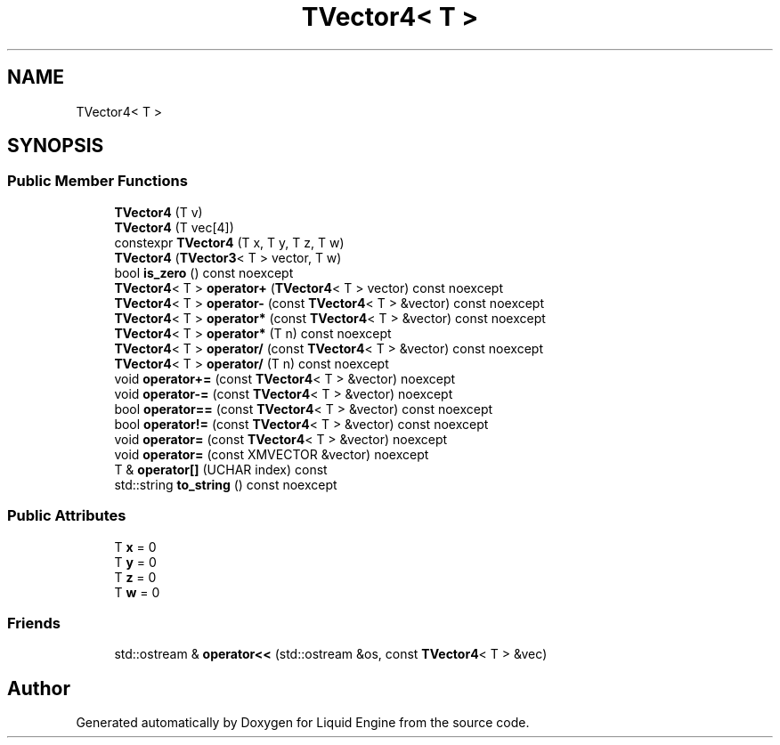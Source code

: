 .TH "TVector4< T >" 3 "Wed Jul 9 2025" "Liquid Engine" \" -*- nroff -*-
.ad l
.nh
.SH NAME
TVector4< T >
.SH SYNOPSIS
.br
.PP
.SS "Public Member Functions"

.in +1c
.ti -1c
.RI "\fBTVector4\fP (T v)"
.br
.ti -1c
.RI "\fBTVector4\fP (T vec[4])"
.br
.ti -1c
.RI "constexpr \fBTVector4\fP (T x, T y, T z, T w)"
.br
.ti -1c
.RI "\fBTVector4\fP (\fBTVector3\fP< T > vector, T w)"
.br
.ti -1c
.RI "bool \fBis_zero\fP () const noexcept"
.br
.ti -1c
.RI "\fBTVector4\fP< T > \fBoperator+\fP (\fBTVector4\fP< T > vector) const noexcept"
.br
.ti -1c
.RI "\fBTVector4\fP< T > \fBoperator\-\fP (const \fBTVector4\fP< T > &vector) const noexcept"
.br
.ti -1c
.RI "\fBTVector4\fP< T > \fBoperator*\fP (const \fBTVector4\fP< T > &vector) const noexcept"
.br
.ti -1c
.RI "\fBTVector4\fP< T > \fBoperator*\fP (T n) const noexcept"
.br
.ti -1c
.RI "\fBTVector4\fP< T > \fBoperator/\fP (const \fBTVector4\fP< T > &vector) const noexcept"
.br
.ti -1c
.RI "\fBTVector4\fP< T > \fBoperator/\fP (T n) const noexcept"
.br
.ti -1c
.RI "void \fBoperator+=\fP (const \fBTVector4\fP< T > &vector) noexcept"
.br
.ti -1c
.RI "void \fBoperator\-=\fP (const \fBTVector4\fP< T > &vector) noexcept"
.br
.ti -1c
.RI "bool \fBoperator==\fP (const \fBTVector4\fP< T > &vector) const noexcept"
.br
.ti -1c
.RI "bool \fBoperator!=\fP (const \fBTVector4\fP< T > &vector) const noexcept"
.br
.ti -1c
.RI "void \fBoperator=\fP (const \fBTVector4\fP< T > &vector) noexcept"
.br
.ti -1c
.RI "void \fBoperator=\fP (const XMVECTOR &vector) noexcept"
.br
.ti -1c
.RI "T & \fBoperator[]\fP (UCHAR index) const"
.br
.ti -1c
.RI "std::string \fBto_string\fP () const noexcept"
.br
.in -1c
.SS "Public Attributes"

.in +1c
.ti -1c
.RI "T \fBx\fP = 0"
.br
.ti -1c
.RI "T \fBy\fP = 0"
.br
.ti -1c
.RI "T \fBz\fP = 0"
.br
.ti -1c
.RI "T \fBw\fP = 0"
.br
.in -1c
.SS "Friends"

.in +1c
.ti -1c
.RI "std::ostream & \fBoperator<<\fP (std::ostream &os, const \fBTVector4\fP< T > &vec)"
.br
.in -1c

.SH "Author"
.PP 
Generated automatically by Doxygen for Liquid Engine from the source code\&.
